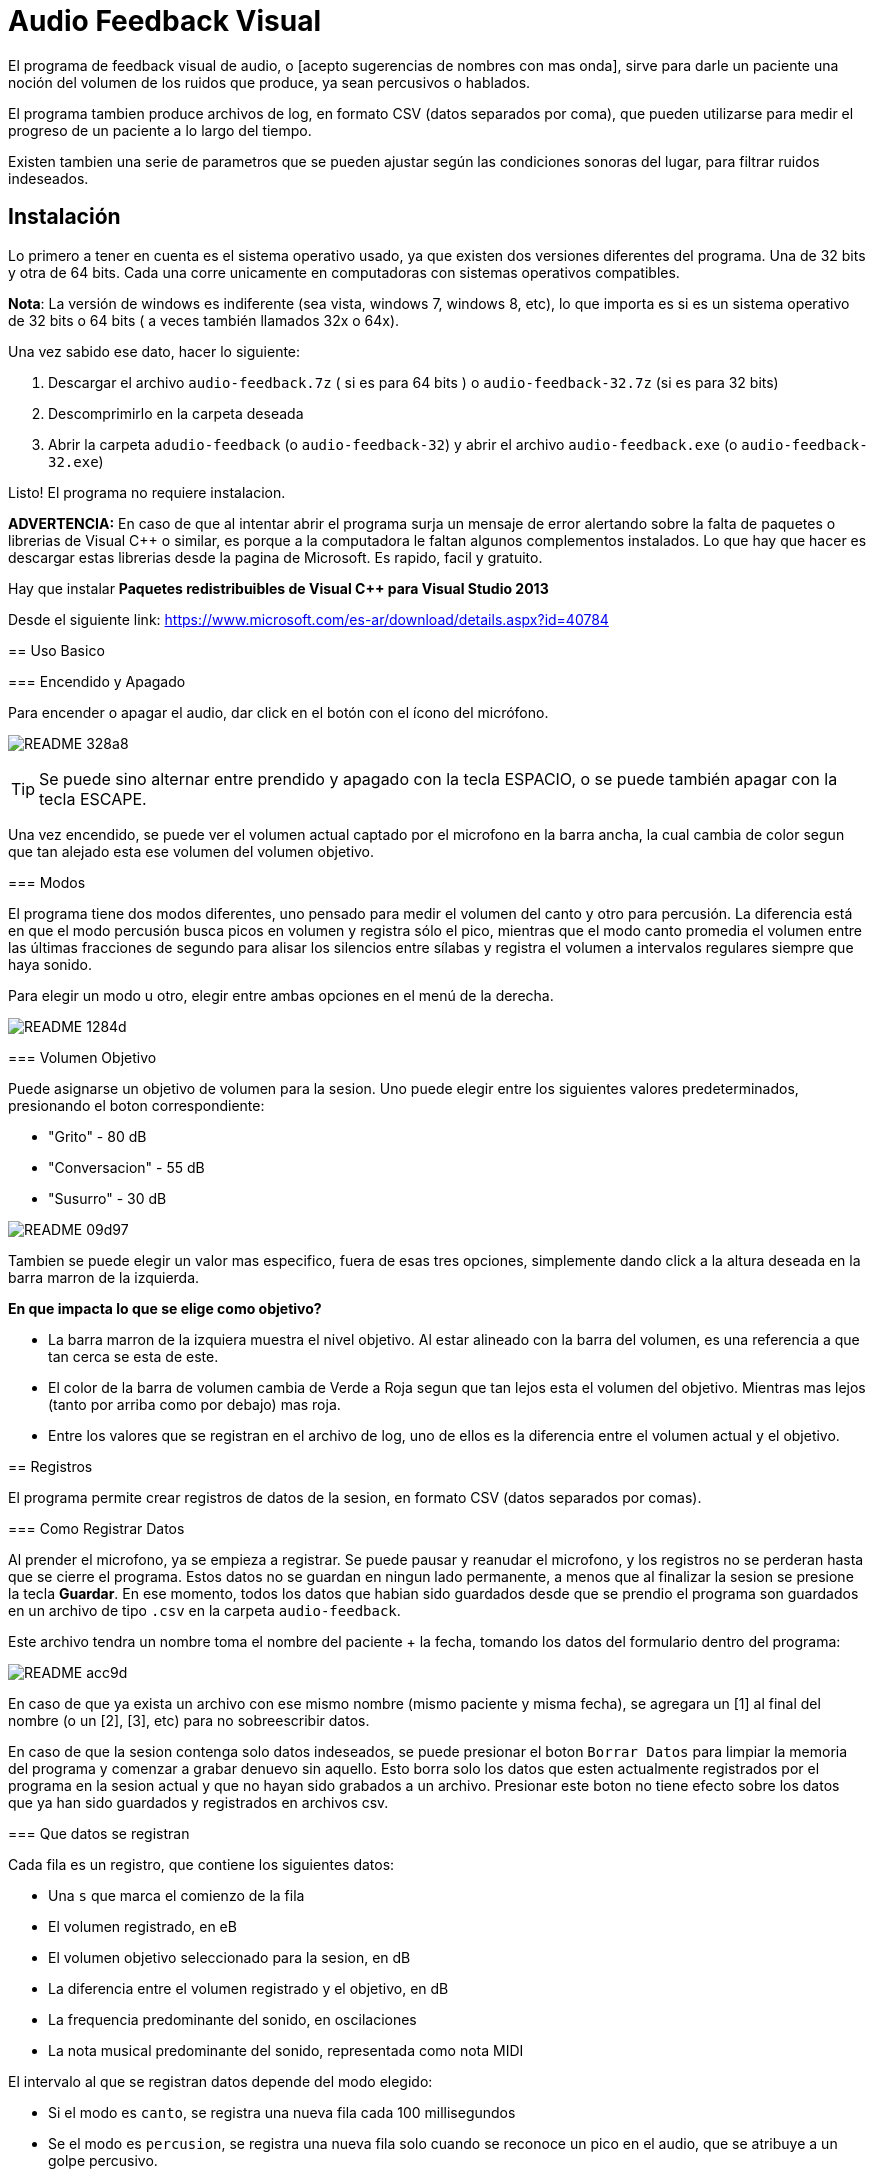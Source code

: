 = Audio Feedback Visual

El programa de feedback visual de audio, o [acepto sugerencias de nombres con mas onda],  sirve para darle un paciente una noción del volumen de los ruidos que produce, ya sean percusivos o hablados.

El programa tambien produce archivos de log, en formato CSV (datos separados por coma), que pueden utilizarse para medir el progreso de un paciente a lo largo del tiempo.

Existen tambien una serie de parametros que se pueden ajustar según las condiciones sonoras del lugar, para filtrar ruidos indeseados.


== Instalación

Lo primero a tener en cuenta es el sistema operativo usado, ya que existen dos versiones diferentes del programa. Una de 32 bits y otra de 64 bits. Cada una corre unicamente en computadoras con sistemas operativos compatibles.


*Nota*: La versión de windows es indiferente (sea vista, windows 7, windows 8, etc), lo que importa es si es un sistema operativo de 32 bits o 64 bits ( a veces también llamados 32x o 64x).

Una vez sabido ese dato, hacer lo siguiente:

. Descargar el archivo `audio-feedback.7z` ( si es para 64 bits ) o `audio-feedback-32.7z` (si es para 32 bits)
. Descomprimirlo en la carpeta deseada
. Abrir la carpeta `adudio-feedback`  (o `audio-feedback-32`) y abrir el archivo `audio-feedback.exe` (o `audio-feedback-32.exe`)

Listo!  El programa no requiere instalacion.


*ADVERTENCIA:* En caso de que al intentar abrir el programa surja un mensaje de error alertando sobre la falta de paquetes o librerias de Visual C++ o similar, es porque a la computadora le faltan algunos complementos instalados. Lo que hay que hacer es descargar estas librerias desde la pagina de Microsoft. Es rapido, facil y gratuito.

Hay que instalar *Paquetes redistribuibles de Visual C++ para Visual Studio 2013*

Desde el siguiente link: https://www.microsoft.com/es-ar/download/details.aspx?id=40784
====


== Uso Basico

=== Encendido y Apagado

Para encender o apagar el audio, dar click en el botón con el ícono del micrófono.

image:README-328a8.png[]


[TIP]
Se puede sino alternar entre prendido y apagado con la tecla ESPACIO, o se puede también apagar con la tecla ESCAPE.

Una vez encendido, se puede ver el volumen actual captado por el microfono en la barra ancha, la cual cambia de color segun que tan alejado esta ese volumen del volumen objetivo.



=== Modos

El programa tiene dos modos diferentes, uno pensado para medir el volumen del canto y otro para percusión. La diferencia está en que el modo percusión busca picos en volumen y registra sólo el pico, mientras que el modo canto promedia el volumen entre las últimas fracciones de segundo para alisar los silencios entre sílabas y registra el volumen a intervalos regulares siempre que haya sonido.

Para elegir un modo u otro, elegir entre ambas opciones en el menú de la derecha.

image:README-1284d.png[]

=== Volumen Objetivo

Puede asignarse un objetivo de volumen para la sesion. Uno puede elegir entre los siguientes valores predeterminados, presionando el boton correspondiente:

* "Grito" - 80 dB
* "Conversacion" - 55 dB
* "Susurro" - 30 dB

image:README-09d97.png[]

Tambien se puede elegir un valor mas especifico, fuera de esas tres opciones, simplemente dando click a la altura deseada en la barra marron de la izquierda.

*En que impacta lo que se elige como objetivo?*

* La barra marron de la izquiera muestra el nivel objetivo. Al estar alineado con la barra del volumen, es una referencia a que tan cerca se esta de este.
* El color de la barra de volumen cambia de Verde a Roja segun que tan lejos esta el volumen del objetivo. Mientras mas lejos (tanto por arriba como por debajo) mas roja.
* Entre los valores que se registran en el archivo de log, uno de ellos es la diferencia entre el volumen actual y el objetivo.


== Registros

El programa permite crear registros de datos de la sesion, en formato CSV (datos separados por comas).

=== Como Registrar Datos

Al prender el microfono, ya se empieza a registrar. Se puede pausar y reanudar el microfono, y los registros no se perderan hasta que se cierre el programa. Estos datos no se guardan en ningun lado permanente, a menos que al finalizar la sesion se presione la tecla *Guardar*. En ese momento, todos los datos que habian sido guardados desde que se prendio el programa son guardados en un archivo de tipo `.csv` en la carpeta `audio-feedback`.

Este archivo tendra un nombre toma el nombre del paciente + la fecha, tomando los datos del formulario dentro del programa:

image:README-acc9d.png[]

En caso de que ya exista un archivo con ese mismo nombre (mismo paciente y misma fecha), se agregara un [1] al final del nombre (o un [2], [3], etc) para no sobreescribir datos.

En caso de que la sesion contenga solo datos indeseados, se puede presionar el boton `Borrar Datos` para limpiar la memoria del programa y comenzar a grabar denuevo sin aquello. Esto borra solo los datos que esten actualmente registrados por el programa en la sesion actual y que no hayan sido grabados a un archivo. Presionar este boton no tiene efecto sobre los datos que ya han sido guardados y registrados en archivos csv.


=== Que datos se registran

Cada fila es un registro, que contiene los siguientes datos:

* Una `s` que marca el comienzo de la fila
* El volumen registrado, en eB
* El volumen objetivo seleccionado para la sesion, en dB
* La diferencia entre el volumen registrado y el objetivo, en dB
* La frequencia predominante del sonido, en oscilaciones
* La nota musical predominante del sonido, representada como nota MIDI

El intervalo al que se registran datos depende del modo elegido:

* Si el modo es `canto`, se registra una nueva fila cada 100 millisegundos
* Se el modo es `percusion`, se registra una nueva fila solo cuando se reconoce un pico en el audio, que se atribuye a un golpe percusivo.

=== Ajuste Fino

El programa incluye una serie de ajustes finos para poder remover ruidos de ambiente y otros ajustes, como compensar por mayor o menor distancia del microfono.

En la mayoria de los casos, no es necesario tocar nada de esto, ya que los valores por defecto estan pensados para ser los indicados. Hay que tomar en cuenta que si se desea hacer un seguimiento de un paciente a lo largo del tiempo, se debe siempre tener consistencia en lo que se setea en estos para poder comparar mediciones iguales.

El ajuste fino permite:

* *Filtrar graves* (es decir, ignorar frecuencias graves por debajo de X)
* *Filtrar agudos* (es decir, ignorar frecuencias agudas por encima de X)
* *Eliminar ruido* (es decir, no registrar nada cuando en un dado momento el volumen se encuentre por debajo de un humbral)
* *Amplificar* (es decir, multiplicar o dividir el volumen proporcionalmente)


image:README-1cabb.png[]
